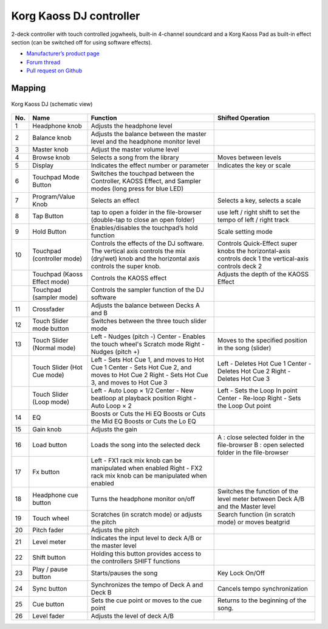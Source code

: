 Korg Kaoss DJ controller
========================

2-deck controller with touch controlled jogwheels, built-in 4-channel soundcard and a Korg Kaoss Pad as built-in effect section (can be switched off for using software effects).

-  `Manufacturer’s product page <http://www.korg.com/uk/products/dj/kaoss_dj/>`__
-  `Forum thread <https://mixxx.discourse.group/t/korg-kaoss-dj-midi-mapping-help/16093>`__
-  `Pull request on Github <https://github.com/mixxxdj/mixxx/pull/1509>`__

.. versionadded:: 2.1

Mapping
-------

.. figure:: ../../_static/controllers/korg_kaoss_dj.png
   :align: center
   :width: 100%
   :figwidth: 100%
   :alt: Korg Kaoss DJ (schematic view)
   :figclass: pretty-figures

   Korg Kaoss DJ (schematic view)


+------------------------------------------------+------------------------------------------------+------------------------------------------------+------------------------------------------------+
| No.                                            | Name                                           | Function                                       | Shifted Operation                              |
+================================================+================================================+================================================+================================================+
| 1                                              | Headphone knob                                 | Adjusts the headphone level                    |                                                |
+------------------------------------------------+------------------------------------------------+------------------------------------------------+------------------------------------------------+
| 2                                              | Balance knob                                   | Adjusts the balance between the master level   |                                                |
|                                                |                                                | and the headphone monitor level                |                                                |
+------------------------------------------------+------------------------------------------------+------------------------------------------------+------------------------------------------------+
| 3                                              | Master knob                                    | Adjust the master volume level                 |                                                |
+------------------------------------------------+------------------------------------------------+------------------------------------------------+------------------------------------------------+
| 4                                              | Browse knob                                    | Selects a song from the library                | Moves between levels                           |
+------------------------------------------------+------------------------------------------------+------------------------------------------------+------------------------------------------------+
| 5                                              | Display                                        | Indicates the effect number or parameter       | Indicates the key or scale                     |
+------------------------------------------------+------------------------------------------------+------------------------------------------------+------------------------------------------------+
| 6                                              | Touchpad Mode Button                           | Switches the touchpad between the Controller,  |                                                |
|                                                |                                                | KAOSS Effect, and Sampler modes (long press    |                                                |
|                                                |                                                | for blue LED)                                  |                                                |
+------------------------------------------------+------------------------------------------------+------------------------------------------------+------------------------------------------------+
| 7                                              | Program/Value Knob                             | Selects an effect                              | Selects a key, selects a scale                 |
+------------------------------------------------+------------------------------------------------+------------------------------------------------+------------------------------------------------+
| 8                                              | Tap Button                                     | tap to open a folder in the file-browser       | use left / right shift to set the tempo        |
|                                                |                                                | (double-tap to close an open folder)           | of left / right track                          |
|                                                |                                                |                                                |                                                |
+------------------------------------------------+------------------------------------------------+------------------------------------------------+------------------------------------------------+
| 9                                              | Hold Button                                    | Enables/disables the touchpad’s hold function  | Scale setting mode                             |
+------------------------------------------------+------------------------------------------------+------------------------------------------------+------------------------------------------------+
| 10                                             | Touchpad (controller mode)                     | Controls the effects of the DJ software. The   | Controls Quick-Effect super knobs              |
|                                                |                                                | vertical axis controls the mix (dry/wet) knob  | the horizontal-axis controls deck 1            |
|                                                |                                                | and the horizontal axis controls the super     | the vertical-axis controls deck 2              |
|                                                |                                                | knob.                                          |                                                |
+------------------------------------------------+------------------------------------------------+------------------------------------------------+------------------------------------------------+
|                                                | Touchpad (Kaoss Effect mode)                   | Controls the KAOSS effect                      | Adjusts the depth of the KAOSS Effect          |
+------------------------------------------------+------------------------------------------------+------------------------------------------------+------------------------------------------------+
|                                                | Touchpad (sampler mode)                        | Controls the sampler function of the DJ        |                                                |
|                                                |                                                | software                                       |                                                |
+------------------------------------------------+------------------------------------------------+------------------------------------------------+------------------------------------------------+
| 11                                             | Crossfader                                     | Adjusts the balance between Decks A and B      |                                                |
+------------------------------------------------+------------------------------------------------+------------------------------------------------+------------------------------------------------+
| 12                                             | Touch Slider mode button                       | Switches between the three touch slider mode   |                                                |
+------------------------------------------------+------------------------------------------------+------------------------------------------------+------------------------------------------------+
| 13                                             | Touch Slider (Normal mode)                     | Left - Nudges (pitch -)                        | Moves to the specified position in the song    |
|                                                |                                                | Center - Enables the touch wheel's Scratch     | (slider)                                       |
|                                                |                                                | mode                                           |                                                |
|                                                |                                                | Right - Nudges (pitch +)                       |                                                |
+------------------------------------------------+------------------------------------------------+------------------------------------------------+------------------------------------------------+
|                                                | Touch Slider (Hot Cue mode)                    | Left - Sets Hot Cue 1, and moves to Hot        | Left - Deletes Hot Cue 1                       |
|                                                |                                                | Cue 1                                          | Center - Deletes Hot Cue 2                     |
|                                                |                                                | Center - Sets Hot Cue 2, and moves to Hot Cue  | Right - Deletes Hot Cue 3                      |
|                                                |                                                | 2                                              |                                                |
|                                                |                                                | Right - Sets Hot Cue 3, and moves to Hot       |                                                |
|                                                |                                                | Cue 3                                          |                                                |
+------------------------------------------------+------------------------------------------------+------------------------------------------------+------------------------------------------------+
|                                                | Touch Slider (Loop mode)                       | Left - Auto Loop × 1/2                         | Left - Sets the Loop In point                  |
|                                                |                                                | Center - New beatloop at playback position     | Center - Re-loop                               |
|                                                |                                                | Right - Auto Loop × 2                          | Right - Sets the Loop Out point                |
+------------------------------------------------+------------------------------------------------+------------------------------------------------+------------------------------------------------+
| 14                                             | EQ                                             | Boosts or Cuts the Hi EQ                       |                                                |
|                                                |                                                | Boosts or Cuts the Mid EQ                      |                                                |
|                                                |                                                | Boosts or Cuts the Lo EQ                       |                                                |
+------------------------------------------------+------------------------------------------------+------------------------------------------------+------------------------------------------------+
| 15                                             | Gain knob                                      | Adjusts the gain                               |                                                |
+------------------------------------------------+------------------------------------------------+------------------------------------------------+------------------------------------------------+
| 16                                             | Load button                                    | Loads the song into the selected deck          | A : close selected folder in the file-browser  |
|                                                |                                                |                                                | B : open selected folder in the file-browser   |
+------------------------------------------------+------------------------------------------------+------------------------------------------------+------------------------------------------------+
| 17                                             | Fx button                                      | Left - FX1 rack mix knob can be manipulated    |                                                |
|                                                |                                                | when enabled                                   |                                                |
|                                                |                                                | Right - FX2 rack mix knob can be manipulated   |                                                |
|                                                |                                                | when enabled                                   |                                                |
+------------------------------------------------+------------------------------------------------+------------------------------------------------+------------------------------------------------+
| 18                                             | Headphone cue button                           | Turns the headphone monitor on/off             | Switches the function of the level meter       |
|                                                |                                                |                                                | between Deck A/B and the Master level          |
+------------------------------------------------+------------------------------------------------+------------------------------------------------+------------------------------------------------+
| 19                                             | Touch wheel                                    | Scratches (in scratch mode) or adjusts the     | Search function (in scratch mode) or moves     |
|                                                |                                                | pitch                                          | beatgrid                                       |
+------------------------------------------------+------------------------------------------------+------------------------------------------------+------------------------------------------------+
| 20                                             | Pitch fader                                    | Adjusts the pitch                              |                                                |
+------------------------------------------------+------------------------------------------------+------------------------------------------------+------------------------------------------------+
| 21                                             | Level meter                                    | Indicates the input level to deck A/B or the   |                                                |
|                                                |                                                | master level                                   |                                                |
+------------------------------------------------+------------------------------------------------+------------------------------------------------+------------------------------------------------+
| 22                                             | Shift button                                   | Holding this button provides access to the     |                                                |
|                                                |                                                | controllers SHIFT functions                    |                                                |
+------------------------------------------------+------------------------------------------------+------------------------------------------------+------------------------------------------------+
| 23                                             | Play / pause button                            | Starts/pauses the song                         | Key Lock On/Off                                |
+------------------------------------------------+------------------------------------------------+------------------------------------------------+------------------------------------------------+
| 24                                             | Sync button                                    | Synchronizes the tempo of Deck A and Deck B    | Cancels tempo synchronization                  |
+------------------------------------------------+------------------------------------------------+------------------------------------------------+------------------------------------------------+
| 25                                             | Cue button                                     | Sets the cue point or moves to the cue point   | Returns to the beginning of the song.          |
+------------------------------------------------+------------------------------------------------+------------------------------------------------+------------------------------------------------+
| 26                                             | Level fader                                    | Adjusts the level of deck A/B                  |                                                |
+------------------------------------------------+------------------------------------------------+------------------------------------------------+------------------------------------------------+

